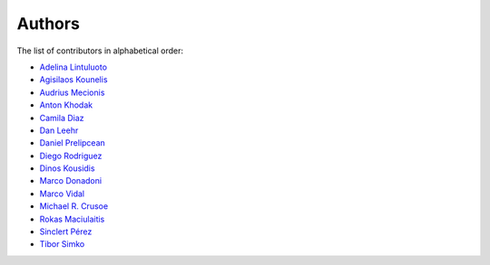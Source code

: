 Authors
=======

The list of contributors in alphabetical order:

- `Adelina Lintuluoto <https://orcid.org/0000-0002-0726-1452>`_
- `Agisilaos Kounelis <https://orcid.org/0000-0001-9312-3189>`_
- `Audrius Mecionis <https://orcid.org/0000-0002-3759-1663>`_
- `Anton Khodak <https://orcid.org/0000-0003-3263-4553>`_
- `Camila Diaz <https://orcid.org/0000-0001-5543-797X>`_
- `Dan Leehr <https://orcid.org/0000-0003-3221-9579>`_
- `Daniel Prelipcean <https://orcid.org/0000-0002-4855-194X>`_
- `Diego Rodriguez <https://orcid.org/0000-0003-0649-2002>`_
- `Dinos Kousidis <https://orcid.org/0000-0002-4914-4289>`_
- `Marco Donadoni <https://orcid.org/0000-0003-2922-5505>`_
- `Marco Vidal <https://orcid.org/0000-0002-9363-4971>`_
- `Michael R. Crusoe <https://orcid.org/0000-0002-2961-9670>`_
- `Rokas Maciulaitis <https://orcid.org/0000-0003-1064-6967>`_
- `Sinclert Pérez <https://www.linkedin.com/in/sinclert>`_
- `Tibor Simko <https://orcid.org/0000-0001-7202-5803>`_
